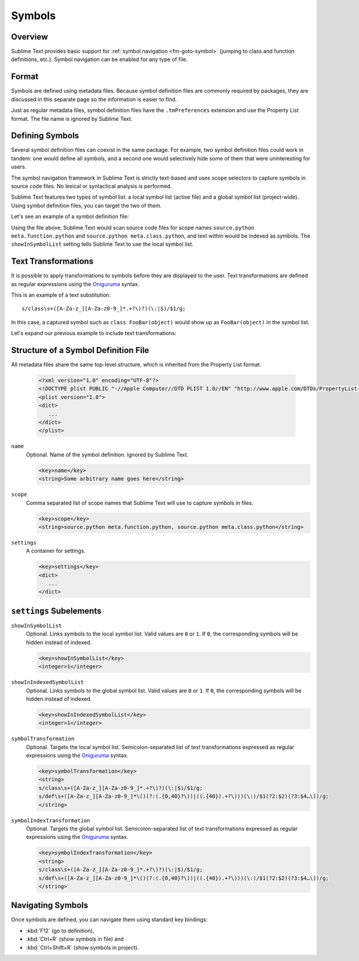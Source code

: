 =======
Symbols
=======


Overview
========

Sublime Text provides basic support
for :ref:`symbol navigation <fm-goto-symbol>`
(jumping to class and function definitions,
etc.).
Symbol navigation can be enabled
for any type of file.


Format
======

Symbols are defined  using metadata files.
Because symbol definition files
are commonly required by packages,
they are discussed in this separate page
so the information is easier to find.

Just as regular metadata files,
symbol definition files
have the ``.tmPreferences`` extension
and use the Property List format.
The file name is ignored by Sublime Text.

.. seealso::

   :doc:`metadata`
      Detailed documentation on metadata files.


Defining Symbols
================

Several symbol definition files can coexist
in the same package.
For example, two symbol definition files
could work in tandem:
one would define all symbols,
and a second one
would selectively hide some of them
that were uninteresting for users.

The symbol navigation framework in Sublime Text
is strictly text-based
and uses scope selectors
to capture symbols in source code files.
No lexical or syntactical analysis is performed.

Sublime Text features two types of symbol list:
a local symbol list (active file)
and a global symbol list (project-wide).
Using symbol definition files,
you can target the two of them.

.. XXX: ref scopes

Let's see an example
of a symbol definition file:

.. code-block:: xml
   :emphasize-lines: 7-8,11-12

   <?xml version="1.0" encoding="UTF-8"?>
   <!DOCTYPE plist PUBLIC "-//Apple Computer//DTD PLIST 1.0//EN" "http://www.apple.com/DTDs/PropertyList-1.0.dtd">
   <plist version="1.0">
   <dict>
      <key>name</key>
      <string>Symbol List</string>
      <key>scope</key>
      <string>source.python meta.function.python, source.python meta.class.python</string>
      <key>settings</key>
      <dict>
         <key>showInSymbolList</key>
         <integer>1</integer>
      </dict>
   </dict>
   </plist>

Using the file above,
Sublime Text would scan source code files
for scope names ``source.python meta.function.python``
and ``source.python meta.class.python``,
and text within would be indexed
as symbols.
The ``showInSymbolList`` setting tells
Sublime Text to use
the local symbol list.


Text Transformations
====================

It is possible
to apply transformations to symbols
before they are displayed to the user.
Text transformations are defined
as regular expressions
using the `Oniguruma`_ syntax.

This is an example of a text substitution:

::

   s/class\s+([A-Za-z_][A-Za-z0-9_]*.+?\)?)(\:|$)/$1/g;

In this case, a captured symbol such as ``class FooBar(object)``
would show up as ``FooBar(object)``
in the symbol list.

Let's expand our previous example
to include text transformations:

.. code-block:: xml
   :emphasize-lines: 15,16

   <?xml version="1.0" encoding="UTF-8"?>
   <!DOCTYPE plist PUBLIC "-//Apple Computer//DTD PLIST 1.0//EN" "http://www.apple.com/DTDs/PropertyList-1.0.dtd">
   <plist version="1.0">
   <dict>
      <key>name</key>
      <string>Symbol List</string>
      <key>scope</key>
      <string>source.python meta.function.python, source.python meta.class.python</string>
      <key>settings</key>
      <dict>
         <key>showInSymbolList</key>
         <integer>1</integer>
         <key>symbolTransformation</key>
         <string>
         s/class\s+([A-Za-z_][A-Za-z0-9_]*.+?\)?)(\:|$)/$1/g;
         s/def\s+([A-Za-z_][A-Za-z0-9_]*\()(?:(.{0,40}?\))|((.{40}).+?\)))(\:)/$1(?2:$2)(?3:$4…\))/g;
         </string>
      </dict>
   </dict>
   </plist>


Structure of a Symbol Definition File
=====================================

All metadata files share the same top-level structure,
which is inherited from the Property List format.


   .. code-block:: xml

      <?xml version="1.0" encoding="UTF-8"?>
      <!DOCTYPE plist PUBLIC "-//Apple Computer//DTD PLIST 1.0//EN" "http://www.apple.com/DTDs/PropertyList-1.0.dtd">
      <plist version="1.0">
      <dict>
         ...
      </dict>
      </plist>


``name``
   Optional.
   Name of the symbol definition.
   Ignored by Sublime Text.

   .. code-block:: xml

         <key>name</key>
         <string>Some arbitrary name goes here</string>

``scope``
   Comma separated list of scope names
   that Sublime Text will use
   to capture symbols in files.

   .. code-block:: xml

         <key>scope</key>
         <string>source.python meta.function.python, source.python meta.class.python</string>

``settings``
   A container for settings.

   .. code-block:: xml

      <key>settings</key>
      <dict>
         ...
      </dict>


.. _md-symbols-settings:

``settings`` Subelements
========================

``showInSymbolList``
   Optional.
   Links symbols to the local symbol list.
   Valid values are ``0`` or ``1``.
   If ``0``,
   the corresponding symbols
   will be hidden instead of indexed.

   .. code-block:: xml

      <key>showInSymbolList</key>
      <integer>1</integer>

``showInIndexedSymbolList``
   Optional.
   Links symbols to the global symbol list.
   Valid values are ``0`` or ``1``.
   If ``0``,
   the corresponding symbols
   will be hidden instead of indexed.

   .. code-block:: xml

      <key>showInIndexedSymbolList</key>
      <integer>1</integer>

``symbolTransformation``
   Optional.
   Targets the local symbol list.
   Semicolon-separated list of text transformations
   expressed as regular expressions
   using the `Oniguruma`_ syntax.

   .. code-block:: xml

      <key>symbolTransformation</key>
      <string>
      s/class\s+([A-Za-z_][A-Za-z0-9_]*.+?\)?)(\:|$)/$1/g;
      s/def\s+([A-Za-z_][A-Za-z0-9_]*\()(?:(.{0,40}?\))|((.{40}).+?\)))(\:)/$1(?2:$2)(?3:$4…\))/g;
      </string>

``symbolIndexTransformation``
   Optional.
   Targets the global symbol list.
   Semicolon-separated list of text transformations
   expressed as regular expressions
   using the `Oniguruma`_ syntax.

   .. code-block:: xml

      <key>symbolIndexTransformation</key>
      <string>
      s/class\s+([A-Za-z_][A-Za-z0-9_]*.+?\)?)(\:|$)/$1/g;
      s/def\s+([A-Za-z_][A-Za-z0-9_]*\()(?:(.{0,40}?\))|((.{40}).+?\)))(\:)/$1(?2:$2)(?3:$4…\))/g;
      </string>

.. _Oniguruma: http://www.geocities.jp/kosako3/oniguruma/

.. TODO: Are there more settings/options?


Navigating Symbols
==================

Once symbols are defined,
you can navigate them
using standard key bindings:

- :kbd:`F12` (go to definition),
- :kbd:`Ctrl+R` (show symbols in file) and
- :kbd:`Ctrl+Shift+R` (show symbols in project).

.. seealso::

   :ref:`Goto Anything <fm-goto-symbol>`
      Browsing Symbols using the Goto Anything panel.
